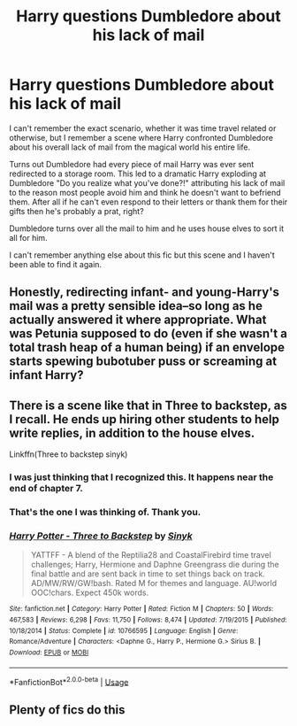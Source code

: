 #+TITLE: Harry questions Dumbledore about his lack of mail

* Harry questions Dumbledore about his lack of mail
:PROPERTIES:
:Author: ChildOfDragons
:Score: 10
:DateUnix: 1579842963.0
:DateShort: 2020-Jan-24
:FlairText: Fic Search
:END:
I can't remember the exact scenario, whether it was time travel related or otherwise, but I remember a scene where Harry confronted Dumbledore about his overall lack of mail from the magical world his entire life.

Turns out Dumbledore had every piece of mail Harry was ever sent redirected to a storage room. This led to a dramatic Harry exploding at Dumbledore "Do you realize what you've done?!" attributing his lack of mail to the reason most people avoid him and think he doesn't want to befriend them. After all if he can't even respond to their letters or thank them for their gifts then he's probably a prat, right?

Dumbledore turns over all the mail to him and he uses house elves to sort it all for him.

I can't remember anything else about this fic but this scene and I haven't been able to find it again.


** Honestly, redirecting infant- and young-Harry's mail was a pretty sensible idea--so long as he actually answered it where appropriate. What was Petunia supposed to do (even if she wasn't a total trash heap of a human being) if an envelope starts spewing bubotuber puss or screaming at infant Harry?
:PROPERTIES:
:Author: jeffala
:Score: 9
:DateUnix: 1579894422.0
:DateShort: 2020-Jan-24
:END:


** There is a scene like that in Three to backstep, as I recall. He ends up hiring other students to help write replies, in addition to the house elves.

Linkffn(Three to backstep sinyk)
:PROPERTIES:
:Author: otrigorin
:Score: 8
:DateUnix: 1579872431.0
:DateShort: 2020-Jan-24
:END:

*** I was just thinking that I recognized this. It happens near the end of chapter 7.
:PROPERTIES:
:Author: karfoogle
:Score: 5
:DateUnix: 1579873073.0
:DateShort: 2020-Jan-24
:END:


*** That's the one I was thinking of. Thank you.
:PROPERTIES:
:Author: ChildOfDragons
:Score: 3
:DateUnix: 1579883832.0
:DateShort: 2020-Jan-24
:END:


*** [[https://www.fanfiction.net/s/10766595/1/][*/Harry Potter - Three to Backstep/*]] by [[https://www.fanfiction.net/u/4329413/Sinyk][/Sinyk/]]

#+begin_quote
  YATTFF - A blend of the Reptilia28 and CoastalFirebird time travel challenges; Harry, Hermione and Daphne Greengrass die during the final battle and are sent back in time to set things back on track. AD/MW/RW/GW!bash. Rated M for themes and language. AU!world OOC!chars. Expect 450k words.
#+end_quote

^{/Site/:} ^{fanfiction.net} ^{*|*} ^{/Category/:} ^{Harry} ^{Potter} ^{*|*} ^{/Rated/:} ^{Fiction} ^{M} ^{*|*} ^{/Chapters/:} ^{50} ^{*|*} ^{/Words/:} ^{467,583} ^{*|*} ^{/Reviews/:} ^{6,298} ^{*|*} ^{/Favs/:} ^{11,750} ^{*|*} ^{/Follows/:} ^{8,474} ^{*|*} ^{/Updated/:} ^{7/19/2015} ^{*|*} ^{/Published/:} ^{10/18/2014} ^{*|*} ^{/Status/:} ^{Complete} ^{*|*} ^{/id/:} ^{10766595} ^{*|*} ^{/Language/:} ^{English} ^{*|*} ^{/Genre/:} ^{Romance/Adventure} ^{*|*} ^{/Characters/:} ^{<Daphne} ^{G.,} ^{Harry} ^{P.,} ^{Hermione} ^{G.>} ^{Sirius} ^{B.} ^{*|*} ^{/Download/:} ^{[[http://www.ff2ebook.com/old/ffn-bot/index.php?id=10766595&source=ff&filetype=epub][EPUB]]} ^{or} ^{[[http://www.ff2ebook.com/old/ffn-bot/index.php?id=10766595&source=ff&filetype=mobi][MOBI]]}

--------------

*FanfictionBot*^{2.0.0-beta} | [[https://github.com/tusing/reddit-ffn-bot/wiki/Usage][Usage]]
:PROPERTIES:
:Author: FanfictionBot
:Score: 2
:DateUnix: 1579872453.0
:DateShort: 2020-Jan-24
:END:


** Plenty of fics do this
:PROPERTIES:
:Author: Kingslayer629736
:Score: 2
:DateUnix: 1579898585.0
:DateShort: 2020-Jan-25
:END:
